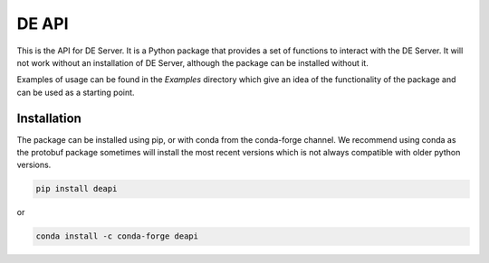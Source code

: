 
DE API
======

This is the API for DE Server. It is a Python package that provides a set of
functions to interact with the DE Server.  It will not work without an installation
of DE Server, although the package can be installed without it.

Examples of usage can be found in the `Examples` directory which give an idea of
the functionality of the package and can be used as a starting point.



Installation
------------
The package can be installed using pip, or with conda from the conda-forge channel.
We recommend using conda as the protobuf package sometimes will install the most
recent versions which is not always compatible with older python versions.

.. code-block:: bash

    pip install deapi

or

.. code-block:: bash

    conda install -c conda-forge deapi


